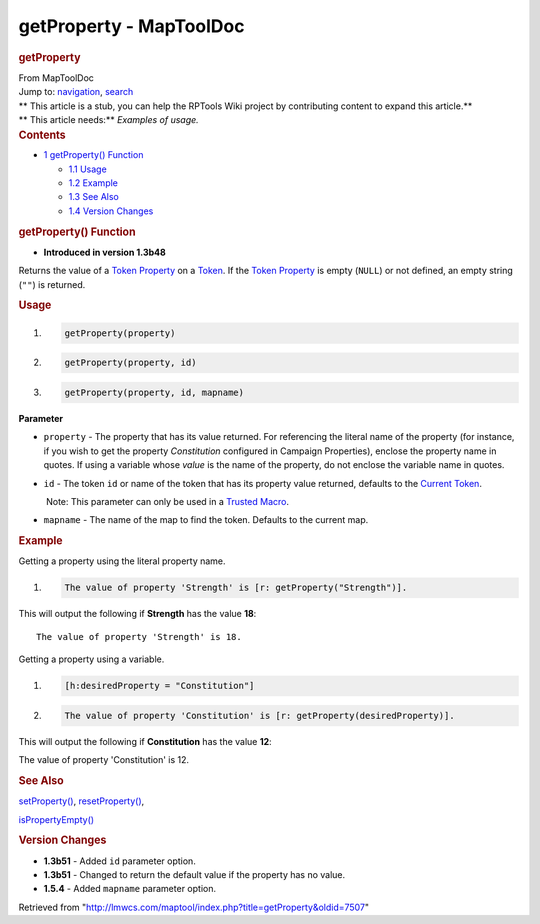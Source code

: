 ========================
getProperty - MapToolDoc
========================

.. contents::
   :depth: 3
..

.. container:: noprint
   :name: mw-page-base

.. container:: noprint
   :name: mw-head-base

.. container:: mw-body
   :name: content

   .. container:: mw-indicators

   .. rubric:: getProperty
      :name: firstHeading
      :class: firstHeading

   .. container:: mw-body-content
      :name: bodyContent

      .. container::
         :name: siteSub

         From MapToolDoc

      .. container::
         :name: contentSub

      .. container:: mw-jump
         :name: jump-to-nav

         Jump to: `navigation <#mw-head>`__, `search <#p-search>`__

      .. container:: mw-content-ltr
         :name: mw-content-text

         .. container:: template_stub

            | ** This article is a stub, you can help the RPTools Wiki
              project by contributing content to expand this article.**
            | ** This article needs:** *Examples of usage.*

         .. container:: toc
            :name: toc

            .. container::
               :name: toctitle

               .. rubric:: Contents
                  :name: contents

            -  `1 getProperty()
               Function <#getProperty.28.29_Function>`__

               -  `1.1 Usage <#Usage>`__
               -  `1.2 Example <#Example>`__
               -  `1.3 See Also <#See_Also>`__
               -  `1.4 Version Changes <#Version_Changes>`__

         .. rubric:: getProperty() Function
            :name: getproperty-function

         .. container:: template_version

            • **Introduced in version 1.3b48**

         .. container:: template_description

            Returns the value of a `Token
            Property <Token_Property>`__ on a
            `Token <Token>`__. If the `Token
            Property <Token_Property>`__ is empty
            (``NULL``) or not defined, an empty string (``""``) is
            returned.

         .. rubric:: Usage
            :name: usage

         .. container:: mw-geshi mw-code mw-content-ltr

            .. container:: mtmacro source-mtmacro

               #. .. code-block:: none

                     getProperty(property)

               #. .. code-block:: none

                     getProperty(property, id)

               #. .. code-block:: none

                     getProperty(property, id, mapname)

         **Parameter**

         -  ``property`` - The property that has its value returned. For
            referencing the literal name of the property (for instance,
            if you wish to get the property *Constitution* configured in
            Campaign Properties), enclose the property name in quotes.
            If using a variable whose *value* is the name of the
            property, do not enclose the variable name in quotes.
         -  ``id`` - The token ``id`` or name of the token that has its
            property value returned, defaults to the `Current
            Token <Current_Token>`__.

            .. container:: template_trusted_param

                Note: This parameter can only be used in a `Trusted
               Macro <Trusted_Macro>`__. 

         -  ``mapname`` - The name of the map to find the token.
            Defaults to the current map.

         .. rubric:: Example
            :name: example

         .. container:: template_example

            Getting a property using the literal property name.

            .. container:: mw-geshi mw-code mw-content-ltr

               .. container:: mtmacro source-mtmacro

                  #. .. code-block:: none

                        The value of property 'Strength' is [r: getProperty("Strength")].

            This will output the following if **Strength** has the value
            **18**:

            ::

               The value of property 'Strength' is 18.

            Getting a property using a variable.

            .. container:: mw-geshi mw-code mw-content-ltr

               .. container:: mtmacro source-mtmacro

                  #. .. code-block:: none

                        [h:desiredProperty = "Constitution"]

                  #. .. code-block:: none

                        The value of property 'Constitution' is [r: getProperty(desiredProperty)].

            This will output the following if **Constitution** has the
            value **12**:

            The value of property 'Constitution' is 12.

         .. rubric:: See Also
            :name: see-also

         .. container:: template_also

            `setProperty() <setProperty>`__,
            `resetProperty() <resetProperty>`__,

            `isPropertyEmpty() <isPropertyEmpty>`__

         .. rubric:: Version Changes
            :name: version-changes

         .. container:: template_changes

            -  **1.3b51** - Added ``id`` parameter option.
            -  **1.3b51** - Changed to return the default value if the
               property has no value.
            -  **1.5.4** - Added ``mapname`` parameter option.

      .. container:: printfooter

         Retrieved from
         "http://lmwcs.com/maptool/index.php?title=getProperty&oldid=7507"

